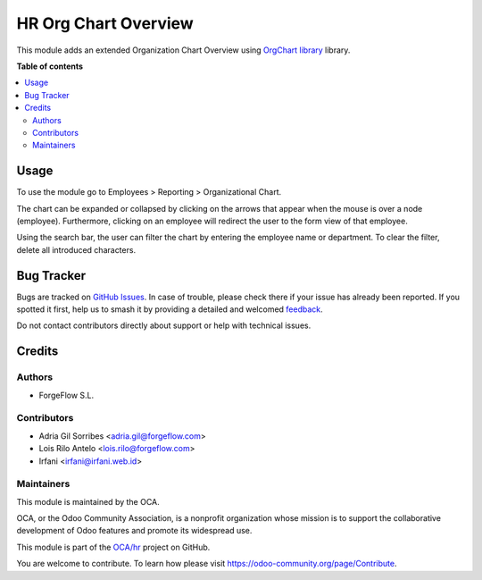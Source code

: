 =====================
HR Org Chart Overview
=====================

.. 
   !!!!!!!!!!!!!!!!!!!!!!!!!!!!!!!!!!!!!!!!!!!!!!!!!!!!
   !! This file is generated by oca-gen-addon-readme !!
   !! changes will be overwritten.                   !!
   !!!!!!!!!!!!!!!!!!!!!!!!!!!!!!!!!!!!!!!!!!!!!!!!!!!!
   !! source digest: sha256:4cc882929b27dcf21a07d9f818d18f9675c48274c713e642c9d5b1bd9f55a872
   !!!!!!!!!!!!!!!!!!!!!!!!!!!!!!!!!!!!!!!!!!!!!!!!!!!!

.. |badge1| image:: https://img.shields.io/badge/maturity-Beta-yellow.png
    :target: https://odoo-community.org/page/development-status
    :alt: Beta
.. |badge2| image:: https://img.shields.io/badge/licence-AGPL--3-blue.png
    :target: http://www.gnu.org/licenses/agpl-3.0-standalone.html
    :alt: License: AGPL-3
.. |badge3| image:: https://img.shields.io/badge/github-OCA%2Fhr-lightgray.png?logo=github
    :target: https://github.com/OCA/hr/tree/16.0/hr_org_chart_overview
    :alt: OCA/hr
.. |badge4| image:: https://img.shields.io/badge/weblate-Translate%20me-F47D42.png
    :target: https://translation.odoo-community.org/projects/hr-16-0/hr-16-0-hr_org_chart_overview
    :alt: Translate me on Weblate
.. |badge5| image:: https://img.shields.io/badge/runboat-Try%20me-875A7B.png
    :target: https://runboat.odoo-community.org/builds?repo=OCA/hr&target_branch=16.0
    :alt: Try me on Runboat

|badge1| |badge2| |badge3| |badge4| |badge5|

This module adds an extended Organization Chart Overview using
`OrgChart library <https://github.com/dabeng/OrgChart>`_ library.

**Table of contents**

.. contents::
   :local:

Usage
=====

To use the module go to Employees > Reporting > Organizational Chart.

The chart can be expanded or collapsed by clicking on the arrows that appear
when the mouse is over a node (employee). Furthermore, clicking on an employee
will redirect the user to the form view of that employee.

Using the search bar, the user can filter the chart by entering the employee
name or department. To clear the filter, delete all introduced characters.

Bug Tracker
===========

Bugs are tracked on `GitHub Issues <https://github.com/OCA/hr/issues>`_.
In case of trouble, please check there if your issue has already been reported.
If you spotted it first, help us to smash it by providing a detailed and welcomed
`feedback <https://github.com/OCA/hr/issues/new?body=module:%20hr_org_chart_overview%0Aversion:%2016.0%0A%0A**Steps%20to%20reproduce**%0A-%20...%0A%0A**Current%20behavior**%0A%0A**Expected%20behavior**>`_.

Do not contact contributors directly about support or help with technical issues.

Credits
=======

Authors
~~~~~~~

* ForgeFlow S.L.

Contributors
~~~~~~~~~~~~

* Adria Gil Sorribes <adria.gil@forgeflow.com>
* Lois Rilo Antelo <lois.rilo@forgeflow.com>
* Irfani <irfani@irfani.web.id>

Maintainers
~~~~~~~~~~~

This module is maintained by the OCA.

.. image:: https://odoo-community.org/logo.png
   :alt: Odoo Community Association
   :target: https://odoo-community.org

OCA, or the Odoo Community Association, is a nonprofit organization whose
mission is to support the collaborative development of Odoo features and
promote its widespread use.

This module is part of the `OCA/hr <https://github.com/OCA/hr/tree/16.0/hr_org_chart_overview>`_ project on GitHub.

You are welcome to contribute. To learn how please visit https://odoo-community.org/page/Contribute.
